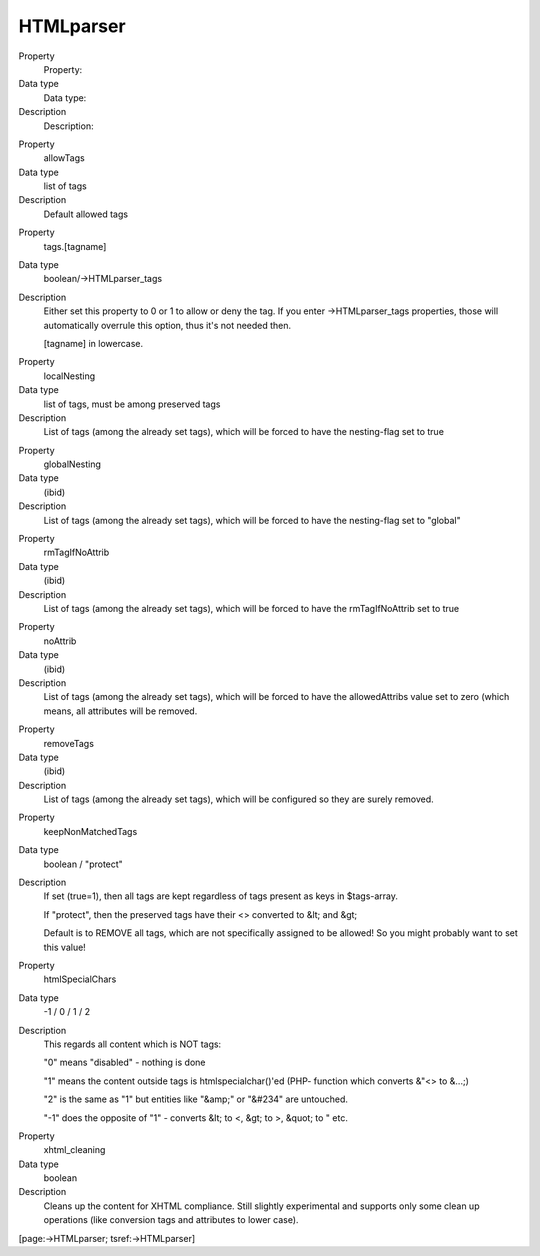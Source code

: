 ﻿

.. ==================================================
.. FOR YOUR INFORMATION
.. --------------------------------------------------
.. -*- coding: utf-8 -*- with BOM.

.. ==================================================
.. DEFINE SOME TEXTROLES
.. --------------------------------------------------
.. role::   underline
.. role::   typoscript(code)
.. role::   ts(typoscript)
   :class:  typoscript
.. role::   php(code)


HTMLparser
^^^^^^^^^^

.. ### BEGIN~OF~TABLE ###

.. container:: table-row

   Property
         Property:
   
   Data type
         Data type:
   
   Description
         Description:


.. container:: table-row

   Property
         allowTags
   
   Data type
         list of tags
   
   Description
         Default allowed tags


.. container:: table-row

   Property
         tags.[tagname]
   
   Data type
         boolean/->HTMLparser\_tags
   
   Description
         Either set this property to 0 or 1 to allow or deny the tag. If you
         enter ->HTMLparser\_tags properties, those will automatically overrule
         this option, thus it's not needed then.
         
         [tagname] in lowercase.


.. container:: table-row

   Property
         localNesting
   
   Data type
         list of tags, must be among preserved tags
   
   Description
         List of tags (among the already set tags), which will be forced to
         have the nesting-flag set to true


.. container:: table-row

   Property
         globalNesting
   
   Data type
         (ibid)
   
   Description
         List of tags (among the already set tags), which will be forced to
         have the nesting-flag set to "global"


.. container:: table-row

   Property
         rmTagIfNoAttrib
   
   Data type
         (ibid)
   
   Description
         List of tags (among the already set tags), which will be forced to
         have the rmTagIfNoAttrib set to true


.. container:: table-row

   Property
         noAttrib
   
   Data type
         (ibid)
   
   Description
         List of tags (among the already set tags), which will be forced to
         have the allowedAttribs value set to zero (which means, all attributes
         will be removed.


.. container:: table-row

   Property
         removeTags
   
   Data type
         (ibid)
   
   Description
         List of tags (among the already set tags), which will be configured so
         they are surely removed.


.. container:: table-row

   Property
         keepNonMatchedTags
   
   Data type
         boolean / "protect"
   
   Description
         If set (true=1), then all tags are kept regardless of tags present as
         keys in $tags-array.
         
         If "protect", then the preserved tags have their <> converted to &lt;
         and &gt;
         
         Default is to REMOVE all tags, which are not specifically assigned to
         be allowed! So you might probably want to set this value!


.. container:: table-row

   Property
         htmlSpecialChars
   
   Data type
         -1 / 0 / 1 / 2
   
   Description
         This regards all content which is NOT tags:
         
         "0" means "disabled" - nothing is done
         
         "1" means the content outside tags is htmlspecialchar()'ed (PHP-
         function which converts &"<> to &...;)
         
         "2" is the same as "1" but entities like "&amp;" or "&#234" are
         untouched.
         
         "-1" does the opposite of "1" - converts &lt; to <, &gt; to >, &quot;
         to " etc.


.. container:: table-row

   Property
         xhtml\_cleaning
   
   Data type
         boolean
   
   Description
         Cleans up the content for XHTML compliance. Still slightly
         experimental and supports only some clean up operations (like
         conversion tags and attributes to lower case).


.. ###### END~OF~TABLE ######

[page:->HTMLparser; tsref:->HTMLparser]

